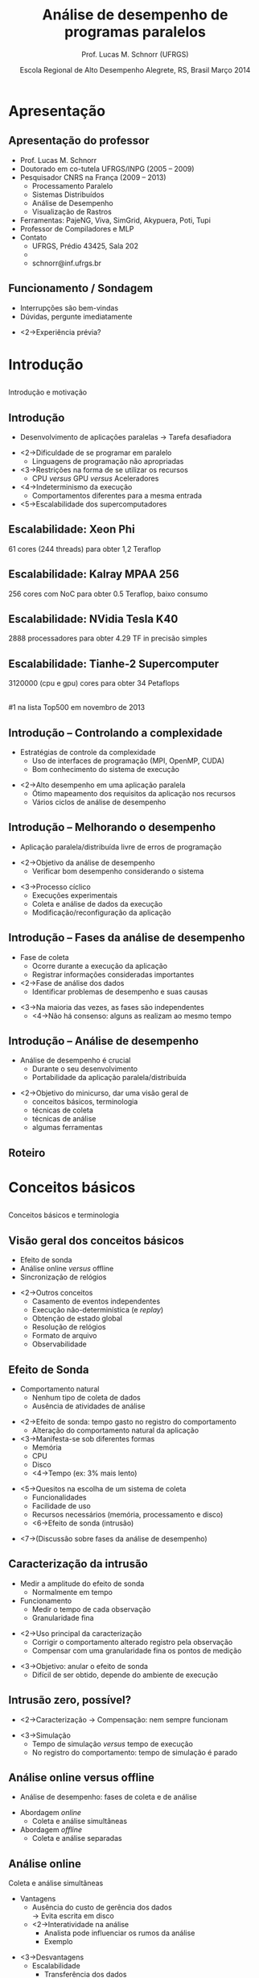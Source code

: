 #+startup: beamer
#+LaTeX_CLASS: beamer
#+LaTeX_CLASS_OPTIONS: [handout,12pt]
#+latex_header: \usepackage{textcomp}
#+latex_header: \graphicspath{{../img/}{../../img/}{../../../img/}{./img/}}
#+latex_header: \newcommand{\copyleft}{\includegraphics[width=0.5cm]{cc/cc_cc_30.pdf}\hspace{0.2cm}\includegraphics[width=0.5cm]{cc/cc_by_30.pdf}\hspace{0.2cm}\includegraphics[width=0.5cm]{cc/cc_sa_30.pdf}}
#+latex_header: \newcommand{\infufrgs}{\includegraphics[width=1cm]{inf-ufrgs-bw.pdf}}
#+latex_header: \newcommand{\orgmode}{\includegraphics[width=1cm]{org-mode-unicorn-logo.png}\linebreak{\tiny Made with Org Mode}}
#+TITLE:     Análise de desempenho de programas paralelos
#+AUTHOR: Prof. Lucas M. Schnorr (UFRGS)
#+DATE: \copyleft \linebreak\linebreak Escola Regional de Alto Desempenho \linebreak Alegrete, RS, Brasil \linebreak Março 2014 \linebreak\vfill \orgmode
#+bind: org-export-publishing-directory "./exports"
#+OPTIONS:   H:2 num:t toc:nil \n:nil @:t ::t |:t ^:t -:t f:t *:t <:t
#+OPTIONS:   TeX:t LaTeX:nil skip:nil d:nil todo:t pri:nil tags:not-in-toc
#+INFOJS_OPT: view:nil toc:nil ltoc:t mouse:underline buttons:0 path:http://orgmode.org/org-info.js
#+EXPORT_SELECT_TAGS: export
#+EXPORT_EXCLUDE_TAGS: noexport
#+COLUMNS: %40ITEM %10BEAMER_env(Env) %9BEAMER_envargs(Env Args) %4BEAMER_col(Col) %10BEAMER_extra(Extra)
#+latex_header: \usepackage{tabularx}
#+latex_header: \setbeamercolor{title}{fg=black}
#+latex_header: \setbeamercolor{titlelike}{fg=black}
#+latex_header: \setbeamercolor{itemize item}{fg=black}
#+latex_header: \setbeamercolor{itemize subitem}{fg=black}
#+latex_header: \setbeamercolor{itemize subsubitem}{fg=black}
#+latex_header: \mode<beamer>{\usepackage{helvet}}
#+latex_header: \mode<beamer>{\useinnertheme{rectangles}}
#+latex_header: \mode<beamer>{\usenavigationsymbolstemplate{}}
#+latex_header: \mode<beamer>{\beamertemplatefootpagenumber}
#+latex_header: \mode<beamer>{\setbeamertemplate{footline}{\hfill\insertframenumber/\inserttotalframenumber}}%\beamertemplatefootpagenumber}
#+latex_header: \mode<handout>{\setbeamertemplate{footline}{\infufrgs\hfill\insertframenumber/\inserttotalframenumber}}%\beamertemplatefootpagenumber}
#+Latex_header: \setbeamersize{text margin left=.5cm}
#+Latex_header: \setbeamersize{text margin right=.5cm}
#+LaTeX_HEADER: \newcommand{\murl}[2]{{#1://#2}}
#+LaTeX_HEADER: \newcommand{\et}[1]{{\scriptsize\texttt{#1}}}
#+LaTeX_HEADER: \newcommand{\etn}[1]{{\texttt{#1}}}

# Duas seções de 90 minutos cada uma

* Apresentação
** Apresentação do professor
   + Prof. Lucas M. Schnorr
   + Doutorado em co-tutela UFRGS/INPG (2005 -- 2009)
   + Pesquisador CNRS na França (2009 -- 2013)
     + Processamento Paralelo
     + Sistemas Distribuídos
     + Análise de Desempenho
     + Visualização de Rastros
   + Ferramentas: PajeNG, Viva, SimGrid, Akypuera, Poti, Tupi
   + Professor de Compiladores e MLP
   + Contato
     + UFRGS, Prédio 43425, Sala 202
     + \murl{http}{www.inf.ufrgs.br/$\sim$schnorr/}
     + schnorr@inf.ufrgs.br

** Funcionamento / Sondagem
   + Interrupções são bem-vindas
   + Dúvidas, pergunte imediatamente
   \vfill
   + <2->Experiência prévia?
* Introdução
**  
   \vfill
   \centering
   \LARGE Introdução \linebreak
   \normalsize e motivação
   \vfill
** Introdução
   + Desenvolvimento de aplicações paralelas \linebreak
     \rightarrow Tarefa desafiadora
   \vfill
   + <2->Dificuldade de se programar em paralelo
     + Linguagens de programação não apropriadas
   + <3->Restrições na forma de se utilizar os recursos
     + CPU /versus/ GPU /versus/ Aceleradores
   + <4->Indeterminismo da execução
     + Comportamentos diferentes para a mesma entrada
   + <5->Escalabilidade dos supercomputadores
** Escalabilidade: Xeon Phi
   61 cores (244 threads) para obter 1,2 Teraflop
   #+begin_center
   [[./Intel_Xeon_Phi_PCIe_Card.jpg]]
   #+end_center
** Escalabilidade: Kalray MPAA 256
   256 cores com NoC para obter 0.5 Teraflop, baixo consumo
   #+BEGIN_CENTER
   [[./mppa256-kalray.jpg]]
   #+END_CENTER
** Escalabilidade: NVidia Tesla K40
   2888 processadores para obter 4.29 TF in precisão simples
   #+begin_center
   #+ATTR_LATEX: width=0.8\textwidth
   [[./NVIDIA_Tesla_K40_GPU_Accelerator_Top.jpg]]
   #+end_center

** Escalabilidade: Tianhe-2 Supercomputer
   3120000 (cpu e gpu) cores para obter 34 Petaflops
   #+begin_center
   [[./tianhe-2.jpg]] \\
   \small #1 na lista Top500 em novembro de 2013
   #+end_center  
** Introdução -- Controlando a complexidade
   + Estratégias de controle da complexidade
     + Uso de interfaces de programação (MPI, OpenMP, CUDA)
     + Bom conhecimento do sistema de execução
   \vfill
   + <2->Alto desempenho em uma aplicação paralela
     + Ótimo mapeamento dos requisitos da aplicação nos recursos
     + Vários ciclos de análise de desempenho
** Introdução -- Melhorando o desempenho
   + Aplicação paralela/distribuída livre de erros de programação
   \vfill
   + <2->\alert{Objetivo da análise de desempenho}
     + Verificar bom desempenho considerando o sistema
   \vfill
   + <3->Processo cíclico
     + Execuções experimentais
     + Coleta e análise de dados da execução
     + Modificação/reconfiguração da aplicação
** Introdução -- Fases da análise de desempenho
   + Fase de coleta
     + Ocorre durante a execução da aplicação
     + Registrar informações consideradas importantes
   + <2->Fase de análise dos dados
     + Identificar problemas de desempenho e suas causas
   \vfill
   + <3->Na maioria das vezes, as fases são independentes
     + <4->Não há consenso: alguns as realizam ao mesmo tempo
** Introdução -- Análise de desempenho
   + Análise de desempenho é crucial
     + Durante o seu desenvolvimento
     + Portabilidade da aplicação paralela/distribuída
   \vfill
   + <2->Objetivo do minicurso, dar uma visão geral de
     + conceitos básicos, terminologia
     + técnicas de coleta
     + técnicas de análise
     + algumas ferramentas
** Roteiro
   \tableofcontents
* Conceitos básicos
**  
   \vfill
   \centering
   \LARGE Conceitos básicos \linebreak
   \normalsize e terminologia
   \vfill
** Visão geral dos conceitos básicos 
   + Efeito de sonda
   + Análise online /versus/ offline
   + Sincronização de relógios
   \vfill
   + <2->Outros conceitos
     + Casamento de eventos independentes
     + Execução não-determinística (e /replay/)
     + Obtenção de estado global
     + Resolução de relógios
     + Formato de arquivo
     + Observabilidade

** Efeito de Sonda
   + Comportamento natural
     + Nenhum tipo de coleta de dados
     + Ausência de atividades de análise
   \vfill
   + <2->\alert{Efeito de sonda}: tempo gasto no registro do comportamento
     + Alteração do comportamento natural da aplicação
   + <3->Manifesta-se sob diferentes formas
     + Memória
     + CPU
     + Disco
     + <4->\alert{Tempo} (ex: 3% mais lento)
   \vfill
   + <5->Quesitos na escolha de um sistema de coleta
     + Funcionalidades
     + Facilidade de uso
     + Recursos necessários (memória, processamento e disco)
     + <6->Efeito de sonda (intrusão)
   \vfill
   + <7->(Discussão sobre fases da análise de desempenho)
** Caracterização da intrusão
   + Medir a amplitude do efeito de sonda
     + Normalmente em tempo
   + Funcionamento
     + Medir o tempo de cada observação
     + Granularidade fina
   \vfill
   + <2->Uso principal da caracterização
     + Corrigir o comportamento alterado registro pela observação
     + Compensar com uma granularidade fina os pontos de medição
   \vfill
   + <3->\alert{Objetivo}: anular o efeito de sonda
     + Difícil de ser obtido, depende do ambiente de execução
** Intrusão zero, possível?
   + <2->Caracterização \rightarrow Compensação: nem sempre funcionam
   \vfill
   + <3->Simulação
     + Tempo de simulação /versus/ tempo de execução
     + No registro do comportamento: tempo de simulação é parado
** Análise online versus offline
   + Análise de desempenho: fases de coleta e de análise
   \vfill
   + Abordagem /online/
     + Coleta e análise simultâneas
   + Abordagem /offline/
     + Coleta e análise separadas
** Análise online
   Coleta e análise simultâneas
   + Vantagens
     + Ausência do custo de gerência dos dados \\
       \rightarrow Evita escrita em disco
     + <2->Interatividade na análise
       + Analista pode influenciar os rumos da análise
       + Exemplo
   \vfill
   + <3->Desvantagens
     + Escalabilidade
       + Transferência dos dados
       + Processamento necessário para análise \linebreak
         (compete com a própria aplicação) \rightarrow Efeito de sonda
   \vfill
   + <4->Abordagem pouco implementada em ferramentas
** Análise offline (post-mortem)
   Coleta e análise independentes
   + Desvantagens e vantagens opostas àquelas da análise /online/
     + Gerenciamento dos dados comportamentais
     + Falta de interatividade
     + <2->Melhor escalabilidade
   \vfill
   + <3->Técnicas de baixa intrusão relacionadas à escalabilidade
     + Uso extensivo da memória durante a observação
     + Uso de formato binário de dados
** Aplicabilidade das abordagens online e offline
   + Qual é a melhor?
   \vfill
   + <2->Abordagem /online/ relacionada a depuração de erros
   + <3->Abordagem /post-mortem/ permite análise de desempenho
** Sincronização de relógios
   + Sistemas distribuídos e paralelos
     + Cada máquina tem seu próprio relógio
     + Na grande maioria das vezes, não há sincronia
   \vfill
   + <2->Principal problema (para a análise de desempenho)
     + \alert{Manter a causalidade} entre os eventos
     \bigskip
     [[./sync-example.pdf]]
** Técnicas de sincronização de relógios
   Por software e hardware
   + NTP (/Network Time Protocol/)
     + Capaz de obter sincronia na ordem de milisegundos
     + \alert{Problema:} sincronização insuficiente
   \vfill
   + <2->PTP (/Precision Time Protocol/)
     + Sincroniza na ordem de microsegundos
     + Em redes de baixa latência (supercomputadores)
   \vfill
   + <3-> Sincronização de relógio por /hardware/
     + Relógios atômicos (fornecem hora precisa)
     + Receptores GPS (/Global Positioning System/)
     + Precisão na ordem de nanosegundos
** Outros conceitos relacionados
   + Execução não-determinística
     + Dificuldade de estudar um problema de desempenho
     + \alert{Reexecução determinística}
       + Registra-se o comportamento em um primeiro momento
       + Repete-se a execução obedecendo o comportamento inicial
   + <2->Obtenção de estado global (/snapshot/)
     + Útil para verificar propriedades globais da aplicação
     + Dificuldades: latência da rede,
     + Exemplo de incoerência
   + <3->Observabilidade (níveis de abstração)
   + <3->Casamento de informações independentes
   + <3->Resolução de relógios
   + <3->Formato de arquivo

* Técnicas de observação e registro
**  
   \vfill
   \centering
   \LARGE Técnicas de observação e registro \linebreak
   \normalsize conceitual e prática
   \vfill
** Visão geral das técnicas de observação / coleta
   + Técnicas de observação
     + Monitoramento
     + Geração de índices estatísticos
     + Definição de um perfil de execução
     + Observação comportamental
   \vfill
   + Técnicas de coleta e registro
     + Amostragem
     + Cronometragem
     + Contagem
     + Rastreamento
** Técnicas de observação (conceitual)
   + Métodos utilizados para observar o comportamento
   + Internos /versus/ externos
   \vfill
   + <2->Observação interna
     + Fonte dos dados interna ao programa
     + Sondas de observação
     + Instrumentação
   + <3->Externa
     + Fonte externa
     + Somente o efeito é observado
** Técnicas de observação
   + Monitoramento (observação externa) 
     + Aplicação paralela é inalterada
     + Poucos detalhes
     + \alert{Foco}: sistemas computacionais, redes de interconexão
   \vfill
   + <2->Geração de índices estatísticos (interna)
     + Tendências estatísticas através de métricas de desempenho
     + \alert{Métricas}
       + Tempo de espera em regiões de código
       + Tempo médio de execução de uma tarefa
     + Útil para isolar uma parte do programa a ser melhorada
     + (necessita de uma técnica de coleta de dados)
** Técnicas de observação
   + Definição de um perfil de execução (interna ou externa)
     + Estima o tempo gasto em partes do programa \linebreak
       Função / método / módulo / região de código
     + \alert{Indicador global} \rightarrow cautela em execuções de longa duração
       
   \vfill
   + <2->Observação comportamental (interna)
     + \alert{Indentificador preciso} do comportamento
     + Fornece informações detalhadas para a análise
     + Desvantagens relacionadas ao efeito de sonda
** Qual a melhor técnica de observação?
   + <2->Depende
     + Tipo de análise de desempenho
     + Conhecimento do analista a respeito da aplicação
   \vfill
   + <3->Exemplos
     + Perfil de execução \rightarrow observação comportamental
     + <4->Monitoramento e índices estatísticos \rightarrow perfil de execução
     + <5->Observação comportamental
   \vfill
   + <6->Escolha deve ser feita caso a caso
     + Aplicação /versus/ sistema paralelo
** Técnicas de coleta e registro (prática)
   + Situação ideal
     + Registro preciso do comportamento
     + Nível de intrusão próximo de zero
     + Efeito de sonda passível de compensação
   + <2->Difícil de se obter
   \vfill
   + <3->Cada técnica de coleta traz um equilíbrio
     + precisão /versus/ intrusão
** Classificação das técnicas de coleta
   + De acordo como a maneira que o registro é lançado
     + Dirigida pelo tempo ou por eventos
   \vfill
   #+BEGIN_CENTER
   [[./coleta-classification.pdf]]
   #+END_CENTER
** Amostragem \normalsize (guiada pelo tempo)
   + Examinar periodicamente o estado do programa
   + Intervalo de tempo \rightarrow frequência da amostragem
     + Definido pelo analista
   \vfill
   + <2->\alert{Funcionamento}: no momento da medição
     + Sistema dispara uma ordem de observação
       + Verifica qual o estado do programa, registra em memória
     + Reconfigura para que a medição ocorra novamente
   \vfill
   + <3->Uso bastante comum \rightarrow Gerar um \alert{perfil de execução}
     + Exemplo: frequência de 20 microsegundos, função em execução
   + <4->Perfil indica somente quantas vezes a função foi executada
     + Resultados são em porcentagem da quantidade de amostras
** Amostragem
   + Qualidade dos resultados
     + Inversamente proporcional ao tamanho do intervalo
   + <2->Exemplo: 100 nanosegundos /versus/ 1 segundo
     + Funções em geral se executam na ordem de microsegundos
   \vfill
   + <3->Efeito de sonda causado pelo amostragem
     + Diretamente proporcional à frequência de amostragem
   \vfill
   + <4->Achar um \alert{bom equilíbrio} entre qualidade e intrusão
     + Caracterizar intrusão /versus/ frequência da amostragem
   \vfill
*** Complexidade no uso em uma aplicação paralela		    :B_block:
    :PROPERTIES:
    :BEAMER_env: block
    :BEAMER_envargs: <5->
    :END:
     + Vários processos e computadores
     + Múltiplos perfis de execução
** Cronometragem \normalsize (guiada por evento)
   + Medir o tempo passado em uma região de código
   + Instrumentação manual ou automática do código do programa
     + Inserir instruções extras responsáveis pela cronometragem
   \vfill
   + <2->\alert{Funcionamento}
     + No local de início da medição, disparo do cronômetro
     + No local do fim da medição, tempo é contabilizado
     + Medições são somadas e associadas à região observada
   \vfill
   + <3->Gera um \alert{perfil de execução}
     + Comparação com a amostragem
** Cronometragem
   + Intrusão
     + Diretamente relacionada a quantidade de cronômetros
     + Mais controlável quando comparada a amostragem
   \vfill
   + <2->Exemplo e contra-exemplo
     + Cronometrar a região dentro de um laço
   \vfill
*** Vantagens e desvantagens					    :B_block:
    :PROPERTIES:
    :BEAMER_env: block
    :BEAMER_envargs: <3->
    :END:
    + Flexível (analista define os cronômetros)
    + Manual e eventualmente complexa
*** Complexidade no uso em uma aplicação paralela		    :B_block:
    :PROPERTIES:
    :BEAMER_env: block
    :BEAMER_envargs: <4->
    :END:
    + Vários processos e computadores
    + Múltiplos perfis de execução
** Contagem \normalsize (guiado por evento)
    + Medir a quantidade de ocorrências de um evento
      + Execução de uma função
      + Uso de um recurso
    \vfill
    + <2->\alert{Funcionamento}
      + Quando um evento é gerado
      + Procura-se o contador correspondente em memória
      + Incrementa o contador
    \vfill
    + <3->Maior vantagem
      + Baixa intrusão (incremento de um contador para cada evento)
      + Uso em programas de longa duração com eventos frequentes
** Contagem
   + Implementação multi-nível
     + Contadores em /software/ e /hardware/
     + Combinação entre eles
   + <2->Contadores em /software/
     + Flexibilidade, adaptação, portabilidade
   + <3->Em /hardware/
     + Imutabilidade, intrusão próxima de zero
     + Esforço de padronização (PAPI)
   \vfill
   + <4->Exemplos
     + Quantidade de faltas no acesso a memória cache
     + Quantas instruções foram executadas
   \vfill
*** Complexidade no uso em uma aplicação paralela		    :B_block:
    :PROPERTIES:
    :BEAMER_env: block
    :BEAMER_envargs: <5->
    :END:
** Rastreamento \normalsize (guiada por evento)

   + Registrar dados significativos na forma de eventos datados
   + \alert{Objetivo} de análise: reconstrução do comportamento original
   \vfill
   + <2->\alert{Funcionamento}
     + Quando um ponto de geração de evento é atingido
     + Um evento é criado e registrado em um arquivo de rastro
   \vfill
   + <3->Reconstrução do comportamento original
     + Precisão, coerência e qualidade /versus/ intrusão
** Rastreamento -- o que é um evento?
   + Ocorrência de comportamento específico durante a execução
   + <2->Contém
     + Um tipo
     + Uma data
     + Informações adicionadas de acordo com o seu tipo
   \vfill
   + <3->Exemplos
     + Início da execução de uma função
     + Acesso ao um recurso de memória
     + Envio de uma mensagem
     + Liberação de um /lock/ (mutex)
   \vfill
*** Discussão: abrangência do rastreamento 			    :B_block:
    :PROPERTIES:
    :BEAMER_env: block
    :BEAMER_envargs: <4->
    :END:
    + Abordagem mais genérica que as outras
** Formas de rastreamento
   /hardware/, /software/ e híbrido
   \vfill
   + <2->Por /hardware/
     + Equipamentos especializados
     + Falta de flexibilidade
     + Baixa intrusão
   + <3->Por /software/
     + Dentro da aplicação ou em bibliotecas associadas
     + Instruções extras embutidas
   + <4->Híbrido
     + Procura-se obter um bom equilíbrio entre os dois
     + Eventos frequentes são registrados em /hardware/
     + Menos frequentes e configuráveis em /software/
   \vfill
   + <5->Maioria das ferramentas \rightarrow rastreamento por /software/
*** Complexidade no uso em uma aplicação paralela		    :B_block:
    :PROPERTIES:
    :BEAMER_env: block
    :BEAMER_envargs: <6->
    :END:
** Qual a melhor técnica de coleta e registro?
*** Amostragem, cronometragem, contagem, rastreamento? 		    :B_block:
    :PROPERTIES:
    :BEAMER_env: block
    :END:
   \vfill
   + <2->Depende do nível de conhecimento que se pretende obter
   + <3->Exemplos
     + Panorama geral (sem alterar código) \rightarrow perfil por amostragem
     + <4->Histograma temporal \rightarrow perfil por cronometragem
       + Registrando o comportamento das funções suspeitas
     + <5->Enriquecer com contadores de /hardware/ do processador
       + Mesclando informações do nível da aplicação
     + <6->Rastreamento investiga problemas de comunicação
   \vfill
   + <7->Escolha deve ser feita caso a caso
     + Aplicação /versus/ sistema paralelo
     + Suposição do analista e conhecimento prévio
* Intervalo / Coffee-break
**  
   \vfill
   \centering
   \LARGE Intervalo \linebreak 
   \small Coffee-break
   \vfill
* Técnicas para análise de desempenho
**  
   \vfill
   \centering
   \LARGE Técnicas para análise de desempenho
   \vfill
** Técnicas para análise de desempenho
   + Lembrando as fases de análise
     + Coleta / registro de comportamento
     + Interpretação / análise do comportamento
   \vfill
   + <2->Inúmeras técnicas para a análise do comportamento
     + Inspiradas e influenciadas pela forma da coleta
   \vfill
   + <3->Exemplos
     + Análise através de índices estatísticos
     + Construção de uma representação visual dos dados
*** Variabilidade de técnicas de análise			    :B_block:
    :PROPERTIES:
    :BEAMER_env: block
    :BEAMER_envargs: <4->
    :END:
    + Visão global de desempenho
    + Análise local de desempenho
** Objetivos da análise de desempenho
   + Melhorar o desempenho da aplicação paralela
     + Tempo de execução
     + Aceleração
     + Eficiência
   + Aumentar a eficiência de utilização de recursos
   \vfill
   + <2->Outros objetivos?
** Visão geral das técnicas de análise de desempenho
   + Análise de perfis de execução
   + Análise automática
   + Análise por transformação de dados
   + Análise interativa por visualização de rastros
** Análise de perfis de execução
   + Forma mais simples de ter uma ideia do desempenho
   + <2->Funcionamento
     + Amostragem / cronometragem
     + Criação de um \alert{histograma}
       + Quantidade de vezes detectada (amostragem)
       + Tempo de execução (cronometragem)
   \vfill
   + <3->Histograma global /versus/ local
     + Aplicação inteira / processos individuais
   + <4->Lembrete: perfil condizente com a realidade
     + Discussão sobre a frequência de coleta
   + <5->Histograma baseado em dados de rastreamento
** Análise automática
   + Supercomputadores compostos de milhares de processadores
     + Aplicações cada vez maiores
   \vfill
   + <2->Rastreamento e a grande quantidade de dados gerados
     + \alert{Ondes3D}: propagação de ondas sísmicas em 3D
       + 32p, execução de 50s , 100K eventos
     + <3->\alert{LU.A.32}: Solver Lower-upper gauss-seidel
       + 32p, 4.79s, cerca de 7 milhões de eventos (142 Mbytes)
     + <4->\alert{Simulador de partículas}: BSP, implementação quadrática
       + 32p, 6.26s, cerca de 200 milhões de eventos (2.5 Gbytes)
   \vfill
   + <5->Análise manual e interativa se torna difícil
** Análise automática
   + Detectar problemas de desempenho automaticamente
   + <2->Funcionamento através de um \alert{programa de computador}
     + Utiliza como entrada o registro de comportamento \linebreak
       amostragem / cronometragem / contagem / \alert{rastros}
       + Rastreamento é mais utilizada devido ao nível de detalhamento
     + <3->Investiga problemas de desempenho (/\alert{data mining}/)
     + <3->Apresenta os problemas identificados ao analista
*** Escalabilidade						    :B_block:
    :PROPERTIES:
    :BEAMER_env: block
    :BEAMER_envargs: <4->
    :END:
    + Uma quantidade maior de dados penaliza menos a análise
    + <5->Mineração de dados pode ser paralelizada e distribuída
** Análise automática -- padrões de desempenho ruim
   + Problemas de desempenho devem ser previamente conhecidos
   + <2->Um padrão de desempenho ruim deve conter
     + Quantidade de processos envolvidos
     + Qual o comportamento de cada processo (estados e variáveis)
     + Estado das comunicações entre os processos
   \vfill
   + <3->Desvantagens
     + Limitada aos padrões conhecidos
     + Necessidade de se conhecer a semântica dos dados
** Análise por transformações de dados
   + Transformar os dados comportamentais coletados
   \vfill
   + <2->Razões para a transformação
     + Reduzir o volume dos dados originais
     + Necessidade de criação de (novas) métricas de desempenho
   + <3->Alterar a natureza das métricas comportamentais
     + Colocar em evidência características relevantes da aplicação
   \vfill
   + <4->\alert{Exemplo}
     + Aplicação de larga escala
       + Muitos processos com comportamento semelhante
     + <5->\alert{Agrupar} comportamento semelhantes
** Análise por transformações de dados
   + Melhor aplicada em dados oriundos do rastreamento
     + Mais detalhes, estado da aplicação, do sistema
     + Maiores possibilidades de transformação
   \vfill
   + <2->Duas abordagens
     + \alert{Agregação}
       + Operadores de agregação para redução dos dados
     + \alert{Agrupamento} (/clustering/)
       + Agrupar o comportamento por semelhança
** Análise por transformação de dados -- agregação
   + Utilização de operadores de agregação
     + Média, Max, Min, Soma, Subtração, ...
   + <2->\alert{Objetivo}
     + Agregar o comportamento de um conjunto de processos
     + Obter um valor que representa o comportamento do conjunto
   \vfill
   + <3->Dados de amostragem / cronometragem
     + Feita diretamente sobre os perfis de execução obtidos
   + <4->Dados de rastreamento
     + Integração temporal sobre variáveis e métricas de um processo
     + Integração espacial sobre vários processos da aplicação
     + Ambas
** Análise por transformação de dados -- agrupamento
   + Procura por comportamentos similares
     + Utilizando uma ou mais métricas disponíveis
   + <2->Escolhe-se um processo representativo
     + Minimizando as diferenças entre ele o os outros do grupo
   \vfill
   + <3->Amostragem / cronometragem
     + Perfis semelhantes de execução
   + <4->Rastreamento
     + Comportamento semelhante ao longo do tempo
     + Reduz a complexidade da análise
** Análise por transformação de dados
   + Vantagens (sumário)
     + Reduz a complexidade, o volume dos dados
     + Permite definir uma nova visão sobre o comportamento
   \vfill
*** Desvantagens						    :B_block:
    :PROPERTIES:
    :BEAMER_env: block
    :BEAMER_envargs: <2->
    :END:
     + Agregação
       + Suavização demasiada do comportamento heterogêneo
     + Agrupamento
       + Processo representativo muito diferente da média do grupo
** Análise por visualização de rastros
   + Criar uma representação visual dos dados comportamentais
     + Interatividade
   + Se apoia sobre a experiência do analista
   \vfill
   + <2->Exemplo de visualização espaço/tempo
     #+begin_center
     [[./sweep3d-l3.png]]
     #+end_center
** Análise por visualização de rastros -- categorias
   + Técnicas de visualização comportamental
     + Espaço / tempo (gráficos de Gantt)
     + Eixo vertical, eixo horizontal
     + Eventual organização hierárquica no espaço
     + \alert{Pontos fortes}
       + Ênfase na causalidade entre eventos
       + Análise de desempenho de grão fino
   + <2->Técnicas estruturais
     + Evidenciam a estrutura da aplicação ou do sistema
     + Correlacionam o comportamento da aplicação
     + Independentes da linha do tempo
       + Valores instantâneos ou agregados temporalmente
   + <3->Técnicas estatísticas
     + Gráficos estatísticos de dispersão
     + Duas ou mais variáveis correlacionadas
** Análise de visualização de rastros
   Exemplo de técnica estrutural
   #+BEGIN_CENTER
   [[./g5k_2ap_1Kt-2Kt_1E12_1E6-1E5__50+10__all.pdf]]
   #+END_CENTER
** Análise de visualização de rastros
   + Vantagens (sumário)
     + Representação visual
     + Interatividade
     + Experiência do analista
   \vfill
   + <2->Desvantagens
     + Escalabilidade (análise manual, limitação técnica)
     + Necessidade de combinar com outras técnicas
       + Transformação de dados / análise automática
** Qual a melhor técnica de análise?
*** Perfis, automática, transformação, visualização? 		    :B_block:
    :PROPERTIES:
    :BEAMER_env: block
    :END:
    \vfill
    + <2->Depende do tipo do problema de desempenho
    + <3->Técnicas de análise são complementares
      + Perfis \rightarrow Visualização de rastros
      + Combinação diversa de técnicas
	+ Global /versus/ local
* Ferramentas e bibliotecas
**  
   \vfill
   \centering
   \LARGE Ferramentas e bibliotecas \linebreak
   \normalsize apresentação não exaustiva
   \vfill
** Visão geral de ferramentas e bibliotecas
   + Coleta e registro
     + Score-P
     + TAU
     + EZTrace
     + Akypuera
     + SimGrid
   + Análise
     + Vampir
     + Scalasca
     + Vite
     + PajéNG
     + Viva
** Score-P
   + /Scalable Performance Measurement Infrastructure for Parallel Codes/
     + Focado em aplicações paralelas MPI
     + http://www.score-p.org/
   + Desenvolvido por
     + German BMBF project SILC
     + US DOE project PRIMA
     + Consórcio de laboratórios europeus e americanos
   + <2->Implementa várias técnicas de coleta
     + Rastreamento (com o formato OTF2)
     + Geração de perfis de execução (com o formato CUBE3)
** TAU
   + /Tuning and Analysis Utilities/
     + Suporta várias linguagens (Fortran, C, C++, Java, Python)
     + http://www.cs.uoregon.edu/research/tau/
   + Desenvolvido por
     + Universidade do Oregon (Estados Unidos)
   + <2->Implementa
     + Rastreamento (formato próprio)
     + Amostragem
   + <3->Colaboração com o projeto Score-P
** EZTrace
   + /EZTrace/ -- easy to use trace generator
     + Focado em aplicações MPI e OpenMP
     + http://eztrace.gforge.inria.fr/
   + Desenvolvido na França
   + Implementa rastreamento
     + Exporta rastros em Pajé e OTF
   + Extensível (novos tipos de eventos)
   + Interceptação dinâmica
** Akypuera
   + /Akypuera/ (rastro em guarani)
     + Desenvolvido em Porto Alegre, foco em aplicações MPI
     + https://github.com/schnorr/akypuera
   + Utiliza a /librastro/ (formato binário conciso)
   + Conversores de TAU, OTF, OTF2 para Pajé
** SimGrid
   + /SimGrid/ -- Versatile Simulation of Distributed Systems
     + Desenvolvido na França
     + http://simgrid.gforge.inria.fr/
   + Módulo de rastreamento
** Vampir
   + Ferramenta comercial oriunda de laboratório de pesquisa
     + TU-Dresden, Germany
     + http://vampir.eu/
   + Visualização de rastros, perfis de execução, agrupamento
   + Altamente escalável com distribuição
   #+BEGIN_CENTER
   [[./vampir-18-121002-Nagel-CEA-Toools12.pdf]]
   #+END_CENTER
** Scalasca
   + Scalasca
     + Forschungszentrum Jülich (Alemanha)
     + http://www.scalasca.org/
   + Análise automática, perfis de execução
     + Algoritmos de mineração de dados
     + Uma centena de padrões de desempenho ruim
   + Formato CUBE4 (gerado por Score-P)
** Vite
   + Vite
     + Desenvolvido pelo INRIA Bordeaux
     + http://vite.gforge.inria.fr/
   + Visualização de rastros
     + Formato Pajé e OTF
   #+BEGIN_CENTER
   [[./vite_macosx_trace.png]]
   #+END_CENTER
** PajéNG
   + PajéNG
     + Desenvolvido em Porto Alegre
     + https://github.com/schnorr/pajeng
     + Reimplementação em C++ do Pajé original (http://paje.sf.net)
   + Visualização comportamental de rastros
     + pajeng, pj\_dump
   + Utiliza exclusivamente o formato Pajé
     + Exporta para formato CSV
** Viva
   + Viva
     + Desenvolvido em Porto Alegre
     + https://github.com/schnorr/viva
   + Visualização estrutural, agregação espaço-temporal
     + Topologia da rede (posicionamento dinâmico)
     + Treemaps
   + Simbiose com rastros gerados pelo SimGrid
   #+BEGIN_CENTER
   \includegraphics[height=1.3cm]{./synthetic/large-scale_2.pdf}\hfill
   \includegraphics[height=1.3cm]{./synthetic/large-scale_3.pdf}\hfill
   \includegraphics[height=1.3cm]{./synthetic/large-scale_4.pdf}\hfill
   \includegraphics[height=1.3cm]{./synthetic/large-scale_5.pdf}
   #+END_CENTER
* Conclusão e discussão
**  
   \vfill
   \centering
   \LARGE Conclusão e discussão
   \vfill
** Conclusão
   + Desenvolvimento de aplicações paralelas de alto desempenho \linebreak
     \rightarrow Tarefa complexa
   \vfill
   + Análise de desempenho
     + Etapa crucial no desempenho de aplicações de alto desempenho
       + Portabilidade
     + Processo cíclico
       + Execução e coleta, seguidas por análise
** Discussão
   + Como utilizar estes conceitos na prática?
   + Dificuldades possíveis?

